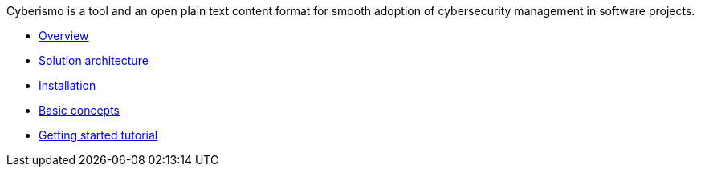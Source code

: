 
Cyberismo is a tool and an open plain text content format for smooth adoption of cybersecurity management in software projects.

* link:/cards/docs_2[Overview]
* link:/cards/docs_3[Solution architecture]
* link:/cards/docs_4[Installation]
* link:/cards/docs_5[Basic concepts]
* link:/cards/docs_6[Getting started tutorial]

